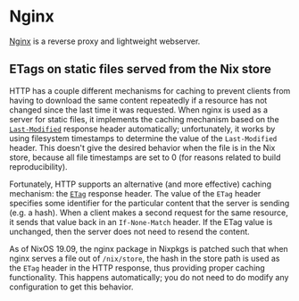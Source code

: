 * Nginx
  :PROPERTIES:
  :CUSTOM_ID: sec-nginx
  :END:

[[https://nginx.org/][Nginx]] is a reverse proxy and lightweight
webserver.

** ETags on static files served from the Nix store
   :PROPERTIES:
   :CUSTOM_ID: sec-nginx-etag
   :END:

HTTP has a couple different mechanisms for caching to prevent clients
from having to download the same content repeatedly if a resource has
not changed since the last time it was requested. When nginx is used as
a server for static files, it implements the caching mechanism based on
the
[[https://developer.mozilla.org/en-US/docs/Web/HTTP/Headers/Last-Modified][=Last-Modified=]]
response header automatically; unfortunately, it works by using
filesystem timestamps to determine the value of the =Last-Modified=
header. This doesn't give the desired behavior when the file is in the
Nix store, because all file timestamps are set to 0 (for reasons related
to build reproducibility).

Fortunately, HTTP supports an alternative (and more effective) caching
mechanism: the
[[https://developer.mozilla.org/en-US/docs/Web/HTTP/Headers/ETag][=ETag=]]
response header. The value of the =ETag= header specifies some
identifier for the particular content that the server is sending (e.g. a
hash). When a client makes a second request for the same resource, it
sends that value back in an =If-None-Match= header. If the ETag value is
unchanged, then the server does not need to resend the content.

As of NixOS 19.09, the nginx package in Nixpkgs is patched such that
when nginx serves a file out of =/nix/store=, the hash in the store path
is used as the =ETag= header in the HTTP response, thus providing proper
caching functionality. This happens automatically; you do not need to do
modify any configuration to get this behavior.
